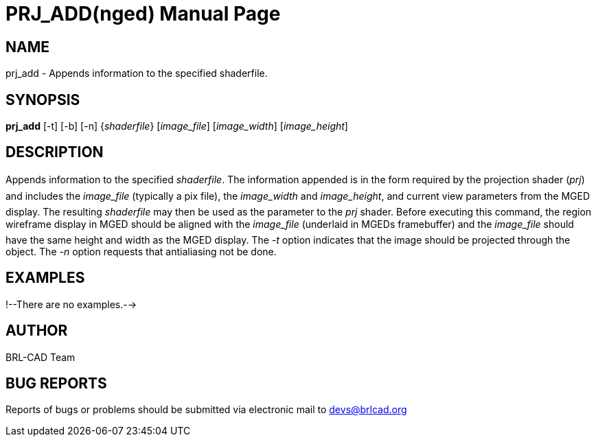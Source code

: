 = PRJ_ADD(nged)
BRL-CAD Team
ifndef::site-gen-antora[:doctype: manpage]
:man manual: BRL-CAD User Commands
:man source: BRL-CAD
:page-role: manpage

== NAME

prj_add - Appends information to the specified shaderfile.
    

== SYNOPSIS

*prj_add* [-t] [-b] [-n] {_shaderfile_} [_image_file_] [_image_width_] [_image_height_]

== DESCRIPTION

Appends information to the specified __shaderfile__. The information appended is in the form required by the projection shader (__prj__) and includes the _image_file_ (typically a pix file), the _image_width_ and __image_height__, and current view parameters from the MGED 	display.  The resulting _shaderfile_ may then be used as the parameter to the _prj_ shader.  Before executing this command, 	the region wireframe display in MGED should be aligned with the _image_file_ (underlaid in MGEDs framebuffer) and the _image_file_ should have the same height and width as the MGED display.  The _-t_ option indicates that the image should be projected through the object.  The _-n_ option requests that antialiasing not be 	done. 

== EXAMPLES

!--There are no examples.--> 

== AUTHOR

BRL-CAD Team

== BUG REPORTS

Reports of bugs or problems should be submitted via electronic mail to mailto:devs@brlcad.org[]